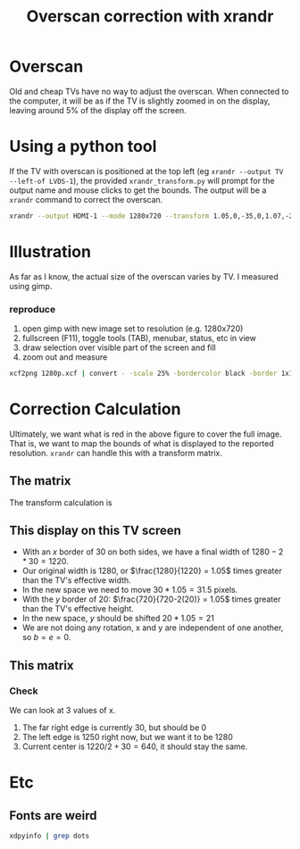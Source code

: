 #+TITLE: Overscan correction with xrandr

* Overscan
Old and cheap TVs have no way to adjust the overscan. 
When connected to the computer, it will be as if the TV is slightly zoomed in on the display, 
leaving around 5% of the display off the screen.

* Using a python tool

 If the TV with overscan is positioned at the top left (eg ~xrandr --output TV --left-of LVDS-1~),
 the provided ~xrandr_transform.py~ will prompt for the output name and mouse clicks to get the bounds.
 The output will be a ~xrandr~ command to correct the overscan.
 #+BEGIN_SRC bash
 xrandr --output HDMI-1 --mode 1280x720 --transform 1.05,0,-35,0,1.07,-27,0,0,1 --pos 0x0 
 #+END_SRC

* Illustration
    As far as I know, the actual size of the overscan varies by TV. I measured using gimp.
   #+NAME: fig:screen
      [[./720p.png]]

*** reproduce
   1. open gimp with new image set to resolution (e.g. 1280x720)
   2. fullscreen (F11), toggle tools (TAB), menubar, status, etc in view
   3. draw selection over visible part of the screen and fill
   4. zoom out and measure
   #+BEGIN_SRC bash
  xcf2png 1280p.xcf | convert - -scale 25% -bordercolor black -border 1x1 1280p_border.png
  #+END_SRC
     

* Correction Calculation

Ultimately, we want what is red in the above figure to cover the full image.
That is, we want to map the bounds of what is displayed to the reported resolution.
~xrandr~ can handle this with a transform matrix.

** The matrix
  The transform calculation is
\begin{equation}
\begin{bmatrix} x_{out} \\ y_{out} \\ z \end{bmatrix}
=
\begin{bmatrix}
  a & b & c \\
  d & e & f \\
  0 & 0 & 1
 \end{bmatrix}  \times \begin{bmatrix} x_{in} \\ y_{in} \\ z \end{bmatrix} 
\end{equation}

** This display on this TV screen

  * With an $x$ border of 30 on both sides, we have a final width of $1280-2*30 = 1220$.
  * Our original width is 1280, or $\frac{1280}{1220} = 1.05$ times greater than the TV's effective width.
  * In the new space we need to move $30*1.05=31.5$ pixels.
  * With the $y$ border of 20: $\frac{720}{720-2(20)} = 1.05$ times greater than the TV's effective height.
  * In the new space, $y$ should be shifted $20*1.05 = 21$
  * We are not doing any rotation, x and y are independent of one another, so $b=e=0$.

** This matrix

\begin{bmatrix}
  1.05 & 0 & -32 \\
  0 & 1.05 & -21 \\
  0 & 0 & 1
 \end{bmatrix}
*** Check
We can look at 3 values of x.
 1. The far right edge is currently $30$, but should be $0$
 2. The left edge is $1250$ right now, but we want it to be $1280$
 3. Current center is $1220/2 + 30 = 640$, it should stay the same.


\begin{equation} \label{x_out}
\begin{split}
x_{out} &= a  x_{in} + b y_{in} + c  \\
        &= a  x_{in} + c  \\
        &= 1.05  x_{in} -32
\end{split}
\end{equation}

\begin{align*}
$x_{\text{new left}}  &= 1.05(30)   -32 &= -.5 \\
$x_{\text{new right}} &= 1.05(1250) -32 &= 1280.5 \\
$x_{\text{center}}    &= 1.05(640)  -32 &= 640 \\
\end{align*}

* Etc
** Fonts are weird
#+BEGIN_SRC bash
xdpyinfo | grep dots
#+END_SRC
